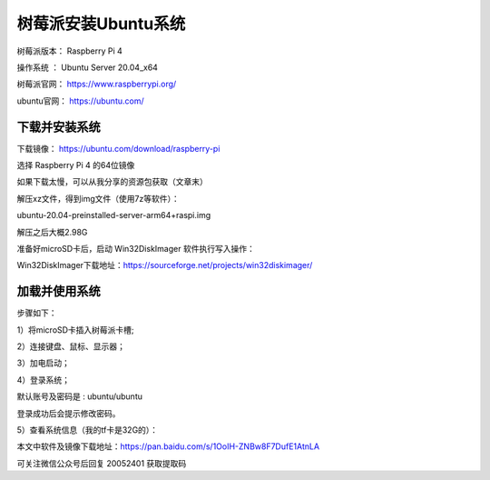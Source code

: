 树莓派安装Ubuntu系统
===================================================
树莓派版本： Raspberry Pi 4 

操作系统 ： Ubuntu Server 20.04_x64

树莓派官网： https://www.raspberrypi.org/

ubuntu官网： https://ubuntu.com/

下载并安装系统
------------------------------------------

下载镜像：
https://ubuntu.com/download/raspberry-pi

选择 Raspberry Pi 4 的64位镜像    

.. image:: images/20200524.1.1_choiceImage.png
 
如果下载太慢，可以从我分享的资源包获取（文章末）

解压xz文件，得到img文件（使用7z等软件）：

ubuntu-20.04-preinstalled-server-arm64+raspi.img

解压之后大概2.98G

准备好microSD卡后，启动 Win32DiskImager 软件执行写入操作：

.. image:: images/20200524.1.2_writeImage.png

Win32DiskImager下载地址：https://sourceforge.net/projects/win32diskimager/


加载并使用系统
------------------------------------------
步骤如下：

1）将microSD卡插入树莓派卡槽;  

2）连接键盘、鼠标、显示器；  

3）加电启动；

.. image:: images/20200524.1.3_haardware.png

4）登录系统； 

默认账号及密码是 : ubuntu/ubuntu   

登录成功后会提示修改密码。

.. image:: images/20200524.1.4_login.png

5）查看系统信息（我的tf卡是32G的）：  

.. image:: images/20200524.1.5_showInfo.png   

.. image:: images/20200524.1.6_htop.png   


本文中软件及镜像下载地址：https://pan.baidu.com/s/1OoIH-ZNBw8F7DufE1AtnLA 

可关注微信公众号后回复 20052401 获取提取码




